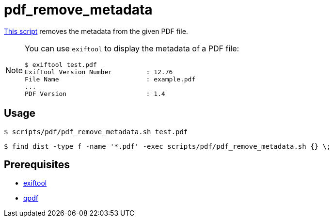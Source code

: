 // SPDX-FileCopyrightText: © 2024 Sebastian Davids <sdavids@gmx.de>
// SPDX-License-Identifier: Apache-2.0
= pdf_remove_metadata
:script_url: https://github.com/sdavids/sdavids-shell-misc/blob/main/scripts/pdf/pdf_remove_metadata.sh

{script_url}[This script^] removes the metadata from the given PDF file.

[NOTE]
====
You can use `exiftool` to display the metadata of a PDF file:

[,shell]
----
$ exiftool test.pdf
ExifTool Version Number         : 12.76
File Name                       : example.pdf
...
PDF Version                     : 1.4
----
====

== Usage

[,shell]
----
$ scripts/pdf/pdf_remove_metadata.sh test.pdf
----

[,console]
----
$ find dist -type f -name '*.pdf' -exec scripts/pdf/pdf_remove_metadata.sh {} \;
----

== Prerequisites

* xref:developer-guide::dev-environment/dev-installation.adoc#exiftool[exiftool]
* xref:developer-guide::dev-environment/dev-installation.adoc#qpdf[qpdf]
